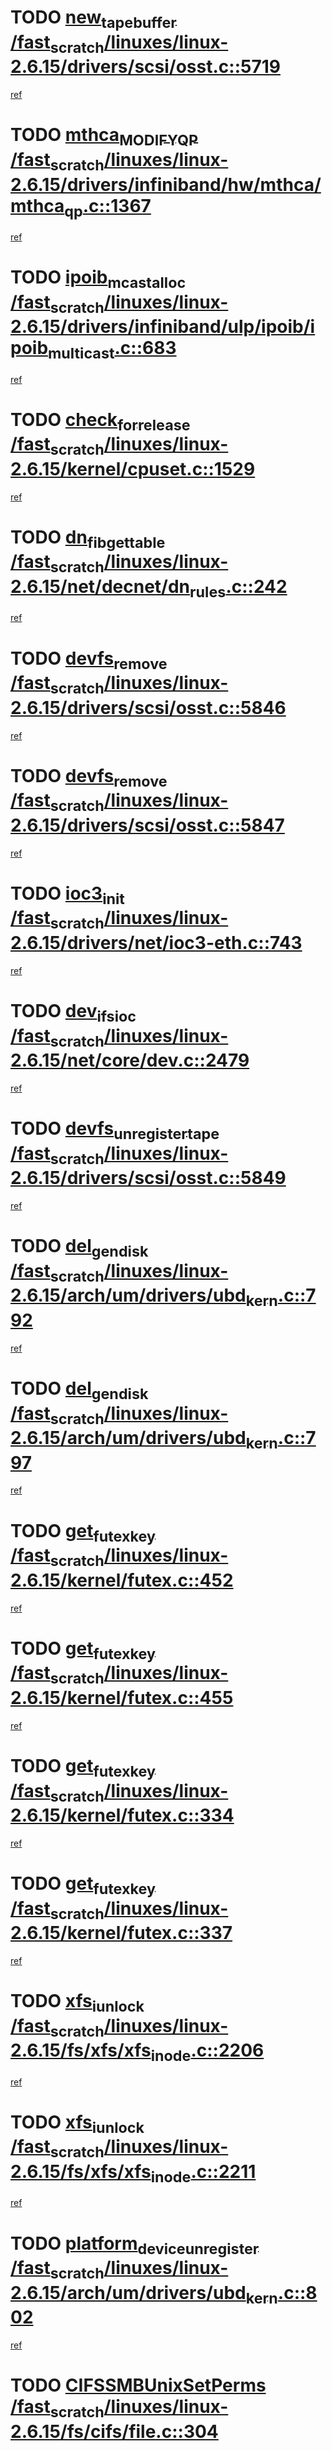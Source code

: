 * TODO [[view:/fast_scratch/linuxes/linux-2.6.15/drivers/scsi/osst.c::face=ovl-face1::linb=5719::colb=10::cole=25][new_tape_buffer /fast_scratch/linuxes/linux-2.6.15/drivers/scsi/osst.c::5719]]
[[view:/fast_scratch/linuxes/linux-2.6.15/drivers/scsi/osst.c::face=ovl-face2::linb=5682::colb=1::cole=11][ref]]
* TODO [[view:/fast_scratch/linuxes/linux-2.6.15/drivers/infiniband/hw/mthca/mthca_qp.c::face=ovl-face1::linb=1367::colb=2::cole=17][mthca_MODIFY_QP /fast_scratch/linuxes/linux-2.6.15/drivers/infiniband/hw/mthca/mthca_qp.c::1367]]
[[view:/fast_scratch/linuxes/linux-2.6.15/drivers/infiniband/hw/mthca/mthca_qp.c::face=ovl-face2::linb=1352::colb=2::cole=11][ref]]
* TODO [[view:/fast_scratch/linuxes/linux-2.6.15/drivers/infiniband/ulp/ipoib/ipoib_multicast.c::face=ovl-face1::linb=683::colb=10::cole=27][ipoib_mcast_alloc /fast_scratch/linuxes/linux-2.6.15/drivers/infiniband/ulp/ipoib/ipoib_multicast.c::683]]
[[view:/fast_scratch/linuxes/linux-2.6.15/drivers/infiniband/ulp/ipoib/ipoib_multicast.c::face=ovl-face2::linb=675::colb=1::cole=10][ref]]
* TODO [[view:/fast_scratch/linuxes/linux-2.6.15/kernel/cpuset.c::face=ovl-face1::linb=1529::colb=2::cole=19][check_for_release /fast_scratch/linuxes/linux-2.6.15/kernel/cpuset.c::1529]]
[[view:/fast_scratch/linuxes/linux-2.6.15/kernel/cpuset.c::face=ovl-face2::linb=1521::colb=1::cole=10][ref]]
* TODO [[view:/fast_scratch/linuxes/linux-2.6.15/net/decnet/dn_rules.c::face=ovl-face1::linb=242::colb=12::cole=28][dn_fib_get_table /fast_scratch/linuxes/linux-2.6.15/net/decnet/dn_rules.c::242]]
[[view:/fast_scratch/linuxes/linux-2.6.15/net/decnet/dn_rules.c::face=ovl-face2::linb=215::colb=1::cole=10][ref]]
* TODO [[view:/fast_scratch/linuxes/linux-2.6.15/drivers/scsi/osst.c::face=ovl-face1::linb=5846::colb=4::cole=16][devfs_remove /fast_scratch/linuxes/linux-2.6.15/drivers/scsi/osst.c::5846]]
[[view:/fast_scratch/linuxes/linux-2.6.15/drivers/scsi/osst.c::face=ovl-face2::linb=5839::colb=1::cole=11][ref]]
* TODO [[view:/fast_scratch/linuxes/linux-2.6.15/drivers/scsi/osst.c::face=ovl-face1::linb=5847::colb=4::cole=16][devfs_remove /fast_scratch/linuxes/linux-2.6.15/drivers/scsi/osst.c::5847]]
[[view:/fast_scratch/linuxes/linux-2.6.15/drivers/scsi/osst.c::face=ovl-face2::linb=5839::colb=1::cole=11][ref]]
* TODO [[view:/fast_scratch/linuxes/linux-2.6.15/drivers/net/ioc3-eth.c::face=ovl-face1::linb=743::colb=1::cole=10][ioc3_init /fast_scratch/linuxes/linux-2.6.15/drivers/net/ioc3-eth.c::743]]
[[view:/fast_scratch/linuxes/linux-2.6.15/drivers/net/ioc3-eth.c::face=ovl-face2::linb=727::colb=1::cole=10][ref]]
* TODO [[view:/fast_scratch/linuxes/linux-2.6.15/net/core/dev.c::face=ovl-face1::linb=2479::colb=9::cole=19][dev_ifsioc /fast_scratch/linuxes/linux-2.6.15/net/core/dev.c::2479]]
[[view:/fast_scratch/linuxes/linux-2.6.15/net/core/dev.c::face=ovl-face2::linb=2478::colb=3::cole=12][ref]]
* TODO [[view:/fast_scratch/linuxes/linux-2.6.15/drivers/scsi/osst.c::face=ovl-face1::linb=5849::colb=3::cole=24][devfs_unregister_tape /fast_scratch/linuxes/linux-2.6.15/drivers/scsi/osst.c::5849]]
[[view:/fast_scratch/linuxes/linux-2.6.15/drivers/scsi/osst.c::face=ovl-face2::linb=5839::colb=1::cole=11][ref]]
* TODO [[view:/fast_scratch/linuxes/linux-2.6.15/arch/um/drivers/ubd_kern.c::face=ovl-face1::linb=792::colb=1::cole=12][del_gendisk /fast_scratch/linuxes/linux-2.6.15/arch/um/drivers/ubd_kern.c::792]]
[[view:/fast_scratch/linuxes/linux-2.6.15/arch/um/drivers/ubd_kern.c::face=ovl-face2::linb=777::colb=1::cole=10][ref]]
* TODO [[view:/fast_scratch/linuxes/linux-2.6.15/arch/um/drivers/ubd_kern.c::face=ovl-face1::linb=797::colb=2::cole=13][del_gendisk /fast_scratch/linuxes/linux-2.6.15/arch/um/drivers/ubd_kern.c::797]]
[[view:/fast_scratch/linuxes/linux-2.6.15/arch/um/drivers/ubd_kern.c::face=ovl-face2::linb=777::colb=1::cole=10][ref]]
* TODO [[view:/fast_scratch/linuxes/linux-2.6.15/kernel/futex.c::face=ovl-face1::linb=452::colb=7::cole=20][get_futex_key /fast_scratch/linuxes/linux-2.6.15/kernel/futex.c::452]]
[[view:/fast_scratch/linuxes/linux-2.6.15/kernel/futex.c::face=ovl-face2::linb=464::colb=1::cole=10][ref]]
* TODO [[view:/fast_scratch/linuxes/linux-2.6.15/kernel/futex.c::face=ovl-face1::linb=455::colb=7::cole=20][get_futex_key /fast_scratch/linuxes/linux-2.6.15/kernel/futex.c::455]]
[[view:/fast_scratch/linuxes/linux-2.6.15/kernel/futex.c::face=ovl-face2::linb=464::colb=1::cole=10][ref]]
* TODO [[view:/fast_scratch/linuxes/linux-2.6.15/kernel/futex.c::face=ovl-face1::linb=334::colb=7::cole=20][get_futex_key /fast_scratch/linuxes/linux-2.6.15/kernel/futex.c::334]]
[[view:/fast_scratch/linuxes/linux-2.6.15/kernel/futex.c::face=ovl-face2::linb=347::colb=1::cole=10][ref]]
* TODO [[view:/fast_scratch/linuxes/linux-2.6.15/kernel/futex.c::face=ovl-face1::linb=337::colb=7::cole=20][get_futex_key /fast_scratch/linuxes/linux-2.6.15/kernel/futex.c::337]]
[[view:/fast_scratch/linuxes/linux-2.6.15/kernel/futex.c::face=ovl-face2::linb=347::colb=1::cole=10][ref]]
* TODO [[view:/fast_scratch/linuxes/linux-2.6.15/fs/xfs/xfs_inode.c::face=ovl-face1::linb=2206::colb=6::cole=17][xfs_iunlock /fast_scratch/linuxes/linux-2.6.15/fs/xfs/xfs_inode.c::2206]]
[[view:/fast_scratch/linuxes/linux-2.6.15/fs/xfs/xfs_inode.c::face=ovl-face2::linb=2157::colb=3::cole=12][ref]]
* TODO [[view:/fast_scratch/linuxes/linux-2.6.15/fs/xfs/xfs_inode.c::face=ovl-face1::linb=2211::colb=5::cole=16][xfs_iunlock /fast_scratch/linuxes/linux-2.6.15/fs/xfs/xfs_inode.c::2211]]
[[view:/fast_scratch/linuxes/linux-2.6.15/fs/xfs/xfs_inode.c::face=ovl-face2::linb=2157::colb=3::cole=12][ref]]
* TODO [[view:/fast_scratch/linuxes/linux-2.6.15/arch/um/drivers/ubd_kern.c::face=ovl-face1::linb=802::colb=1::cole=27][platform_device_unregister /fast_scratch/linuxes/linux-2.6.15/arch/um/drivers/ubd_kern.c::802]]
[[view:/fast_scratch/linuxes/linux-2.6.15/arch/um/drivers/ubd_kern.c::face=ovl-face2::linb=777::colb=1::cole=10][ref]]
* TODO [[view:/fast_scratch/linuxes/linux-2.6.15/fs/cifs/file.c::face=ovl-face1::linb=304::colb=3::cole=22][CIFSSMBUnixSetPerms /fast_scratch/linuxes/linux-2.6.15/fs/cifs/file.c::304]]
[[view:/fast_scratch/linuxes/linux-2.6.15/fs/cifs/file.c::face=ovl-face2::linb=286::colb=1::cole=11][ref]]
* TODO [[view:/fast_scratch/linuxes/linux-2.6.15/fs/cifs/file.c::face=ovl-face1::linb=304::colb=3::cole=22][CIFSSMBUnixSetPerms /fast_scratch/linuxes/linux-2.6.15/fs/cifs/file.c::304]]
[[view:/fast_scratch/linuxes/linux-2.6.15/fs/cifs/file.c::face=ovl-face2::linb=287::colb=1::cole=11][ref]]
* TODO [[view:/fast_scratch/linuxes/linux-2.6.15/drivers/usb/gadget/goku_udc.c::face=ovl-face1::linb=1619::colb=2::cole=9][command /fast_scratch/linuxes/linux-2.6.15/drivers/usb/gadget/goku_udc.c::1619]]
[[view:/fast_scratch/linuxes/linux-2.6.15/drivers/usb/gadget/goku_udc.c::face=ovl-face2::linb=1612::colb=1::cole=10][ref]]
* TODO [[view:/fast_scratch/linuxes/linux-2.6.15/drivers/usb/gadget/goku_udc.c::face=ovl-face1::linb=1728::colb=2::cole=11][ep0_setup /fast_scratch/linuxes/linux-2.6.15/drivers/usb/gadget/goku_udc.c::1728]]
[[view:/fast_scratch/linuxes/linux-2.6.15/drivers/usb/gadget/goku_udc.c::face=ovl-face2::linb=1641::colb=1::cole=10][ref]]
* TODO [[view:/fast_scratch/linuxes/linux-2.6.15/drivers/usb/gadget/goku_udc.c::face=ovl-face1::linb=1728::colb=2::cole=11][ep0_setup /fast_scratch/linuxes/linux-2.6.15/drivers/usb/gadget/goku_udc.c::1728]]
[[view:/fast_scratch/linuxes/linux-2.6.15/drivers/usb/gadget/goku_udc.c::face=ovl-face2::linb=1694::colb=5::cole=14][ref]]
* TODO [[view:/fast_scratch/linuxes/linux-2.6.15/drivers/usb/gadget/goku_udc.c::face=ovl-face1::linb=1728::colb=2::cole=11][ep0_setup /fast_scratch/linuxes/linux-2.6.15/drivers/usb/gadget/goku_udc.c::1728]]
[[view:/fast_scratch/linuxes/linux-2.6.15/drivers/usb/gadget/goku_udc.c::face=ovl-face2::linb=1709::colb=5::cole=14][ref]]
* TODO [[view:/fast_scratch/linuxes/linux-2.6.15/drivers/usb/gadget/goku_udc.c::face=ovl-face1::linb=1735::colb=3::cole=7][nuke /fast_scratch/linuxes/linux-2.6.15/drivers/usb/gadget/goku_udc.c::1735]]
[[view:/fast_scratch/linuxes/linux-2.6.15/drivers/usb/gadget/goku_udc.c::face=ovl-face2::linb=1641::colb=1::cole=10][ref]]
* TODO [[view:/fast_scratch/linuxes/linux-2.6.15/drivers/usb/gadget/goku_udc.c::face=ovl-face1::linb=1735::colb=3::cole=7][nuke /fast_scratch/linuxes/linux-2.6.15/drivers/usb/gadget/goku_udc.c::1735]]
[[view:/fast_scratch/linuxes/linux-2.6.15/drivers/usb/gadget/goku_udc.c::face=ovl-face2::linb=1694::colb=5::cole=14][ref]]
* TODO [[view:/fast_scratch/linuxes/linux-2.6.15/drivers/usb/gadget/goku_udc.c::face=ovl-face1::linb=1735::colb=3::cole=7][nuke /fast_scratch/linuxes/linux-2.6.15/drivers/usb/gadget/goku_udc.c::1735]]
[[view:/fast_scratch/linuxes/linux-2.6.15/drivers/usb/gadget/goku_udc.c::face=ovl-face2::linb=1709::colb=5::cole=14][ref]]
* TODO [[view:/fast_scratch/linuxes/linux-2.6.15/drivers/usb/gadget/goku_udc.c::face=ovl-face1::linb=1653::colb=3::cole=16][stop_activity /fast_scratch/linuxes/linux-2.6.15/drivers/usb/gadget/goku_udc.c::1653]]
[[view:/fast_scratch/linuxes/linux-2.6.15/drivers/usb/gadget/goku_udc.c::face=ovl-face2::linb=1641::colb=1::cole=10][ref]]
* TODO [[view:/fast_scratch/linuxes/linux-2.6.15/drivers/usb/gadget/goku_udc.c::face=ovl-face1::linb=1653::colb=3::cole=16][stop_activity /fast_scratch/linuxes/linux-2.6.15/drivers/usb/gadget/goku_udc.c::1653]]
[[view:/fast_scratch/linuxes/linux-2.6.15/drivers/usb/gadget/goku_udc.c::face=ovl-face2::linb=1694::colb=5::cole=14][ref]]
* TODO [[view:/fast_scratch/linuxes/linux-2.6.15/drivers/usb/gadget/goku_udc.c::face=ovl-face1::linb=1653::colb=3::cole=16][stop_activity /fast_scratch/linuxes/linux-2.6.15/drivers/usb/gadget/goku_udc.c::1653]]
[[view:/fast_scratch/linuxes/linux-2.6.15/drivers/usb/gadget/goku_udc.c::face=ovl-face2::linb=1709::colb=5::cole=14][ref]]
* TODO [[view:/fast_scratch/linuxes/linux-2.6.15/drivers/usb/gadget/goku_udc.c::face=ovl-face1::linb=1668::colb=5::cole=18][stop_activity /fast_scratch/linuxes/linux-2.6.15/drivers/usb/gadget/goku_udc.c::1668]]
[[view:/fast_scratch/linuxes/linux-2.6.15/drivers/usb/gadget/goku_udc.c::face=ovl-face2::linb=1641::colb=1::cole=10][ref]]
* TODO [[view:/fast_scratch/linuxes/linux-2.6.15/drivers/usb/gadget/goku_udc.c::face=ovl-face1::linb=1668::colb=5::cole=18][stop_activity /fast_scratch/linuxes/linux-2.6.15/drivers/usb/gadget/goku_udc.c::1668]]
[[view:/fast_scratch/linuxes/linux-2.6.15/drivers/usb/gadget/goku_udc.c::face=ovl-face2::linb=1694::colb=5::cole=14][ref]]
* TODO [[view:/fast_scratch/linuxes/linux-2.6.15/drivers/usb/gadget/goku_udc.c::face=ovl-face1::linb=1668::colb=5::cole=18][stop_activity /fast_scratch/linuxes/linux-2.6.15/drivers/usb/gadget/goku_udc.c::1668]]
[[view:/fast_scratch/linuxes/linux-2.6.15/drivers/usb/gadget/goku_udc.c::face=ovl-face2::linb=1709::colb=5::cole=14][ref]]
* TODO [[view:/fast_scratch/linuxes/linux-2.6.15/drivers/usb/gadget/goku_udc.c::face=ovl-face1::linb=1664::colb=4::cole=13][ep0_start /fast_scratch/linuxes/linux-2.6.15/drivers/usb/gadget/goku_udc.c::1664]]
[[view:/fast_scratch/linuxes/linux-2.6.15/drivers/usb/gadget/goku_udc.c::face=ovl-face2::linb=1641::colb=1::cole=10][ref]]
* TODO [[view:/fast_scratch/linuxes/linux-2.6.15/drivers/usb/gadget/goku_udc.c::face=ovl-face1::linb=1664::colb=4::cole=13][ep0_start /fast_scratch/linuxes/linux-2.6.15/drivers/usb/gadget/goku_udc.c::1664]]
[[view:/fast_scratch/linuxes/linux-2.6.15/drivers/usb/gadget/goku_udc.c::face=ovl-face2::linb=1694::colb=5::cole=14][ref]]
* TODO [[view:/fast_scratch/linuxes/linux-2.6.15/drivers/usb/gadget/goku_udc.c::face=ovl-face1::linb=1664::colb=4::cole=13][ep0_start /fast_scratch/linuxes/linux-2.6.15/drivers/usb/gadget/goku_udc.c::1664]]
[[view:/fast_scratch/linuxes/linux-2.6.15/drivers/usb/gadget/goku_udc.c::face=ovl-face2::linb=1709::colb=5::cole=14][ref]]
* TODO [[view:/fast_scratch/linuxes/linux-2.6.15/drivers/usb/gadget/goku_udc.c::face=ovl-face1::linb=1490::colb=2::cole=12][udc_enable /fast_scratch/linuxes/linux-2.6.15/drivers/usb/gadget/goku_udc.c::1490]]
[[view:/fast_scratch/linuxes/linux-2.6.15/drivers/usb/gadget/goku_udc.c::face=ovl-face2::linb=1486::colb=2::cole=11][ref]]

